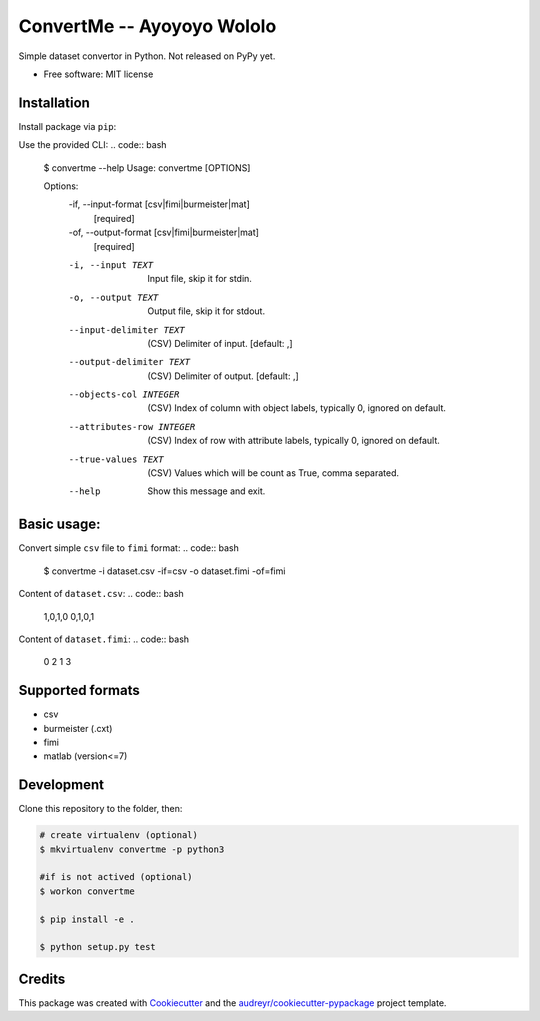 =========
ConvertMe -- Ayoyoyo Wololo
=========


.. .. image:: https://img.shields.io/pypi/v/convertme.svg
..         :target: https://pypi.python.org/pypi/convertme

.. image:: https://img.shields.io/travis/mikulatomas/convertme.svg
        :target: https://travis-ci.org/mikulatomas/convertme.svg?branch=development

.. image:: https://codecov.io/gh/mikulatomas/convertme/branch/development/graph/badge.svg
  :target: https://codecov.io/gh/mikulatomas/convertme

.. .. image:: https://readthedocs.org/projects/convertme/badge/?version=latest
..         :target: https://convertme.readthedocs.io/en/latest/?badge=latest
..         :alt: Documentation Status


Simple dataset convertor in Python. Not released on PyPy yet.

.. image:: https://img.youtube.com/vi/Up2eawxvTmg/0.jpg
  :target: https://www.youtube.com/watch?v=Up2eawxvTmg

* Free software: MIT license
.. * Documentation: https://convertme.readthedocs.io.


Installation
-----
Install package via ``pip``:

.. code:: bash
        $ pip install convertme

Use the provided CLI:
.. code:: bash
        $ convertme --help
        Usage: convertme [OPTIONS]

        Options:
          -if, --input-format [csv|fimi|burmeister|mat]
                                          [required]
          -of, --output-format [csv|fimi|burmeister|mat]
                                          [required]
          -i, --input TEXT                Input file, skip it for stdin.
          -o, --output TEXT               Output file, skip it for stdout.
          --input-delimiter TEXT          (CSV) Delimiter of input.  [default: ,]
          --output-delimiter TEXT         (CSV) Delimiter of output.  [default: ,]
          --objects-col INTEGER           (CSV) Index of column with object labels,
                                          typically 0, ignored on default.

          --attributes-row INTEGER        (CSV) Index of row with attribute labels,
                                          typically 0, ignored on default.

          --true-values TEXT              (CSV) Values which will be count as True,
                                          comma separated.

          --help                          Show this message and exit.

Basic usage:
----------
Convert simple ``csv`` file to ``fimi`` format:
.. code:: bash
        $ convertme -i dataset.csv -if=csv -o dataset.fimi -of=fimi

Content of ``dataset.csv``:
.. code:: bash
        1,0,1,0
        0,1,0,1

Content of ``dataset.fimi``:
.. code:: bash
        0 2
        1 3

Supported formats
--------
* csv
* burmeister (.cxt)
* fimi
* matlab (version<=7)

Development
------------
Clone this repository to the folder, then:

.. code:: bash

        # create virtualenv (optional)
        $ mkvirtualenv convertme -p python3

        #if is not actived (optional)
        $ workon convertme 

        $ pip install -e .

        $ python setup.py test
  
Credits
-------

This package was created with Cookiecutter_ and the `audreyr/cookiecutter-pypackage`_ project template.

.. _Cookiecutter: https://github.com/audreyr/cookiecutter
.. _`audreyr/cookiecutter-pypackage`: https://github.com/audreyr/cookiecutter-pypackage
